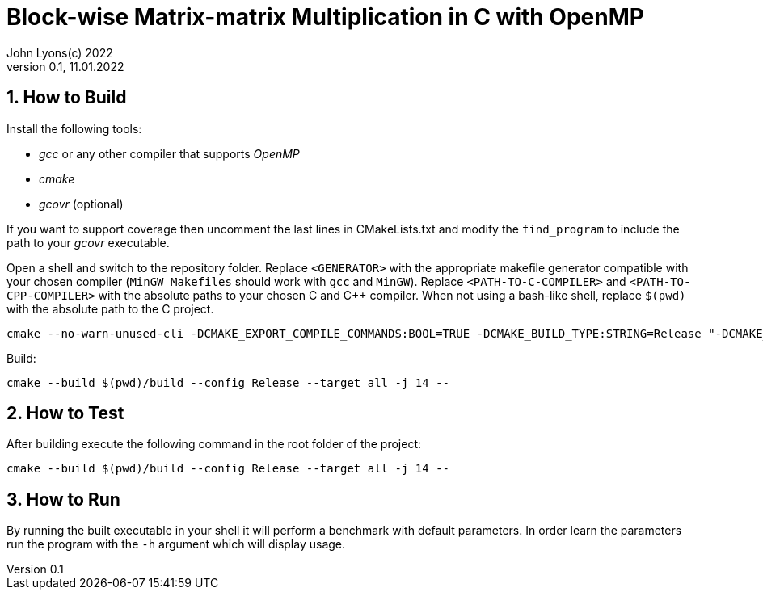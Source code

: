 = Block-wise Matrix-matrix Multiplication in C with OpenMP
John Lyons(c) 2022
Version 0.1, 11.01.2022
:sectnums:                               
                                                
:description: Block-wise Matrix-matrix Multiplication in C with OpenMP
:keywords: matrix multiplication, C, OpenMP, concurrency, parallelism                             
:imagesdir: ./figures                                                 

== How to Build

Install the following tools:

* __gcc__ or any other compiler that supports __OpenMP__
* __cmake__
* __gcovr__ (optional)

If you want to support coverage then uncomment the last lines in CMakeLists.txt and modify the `find_program` to include the path to your __gcovr__ executable.

Open a shell and switch to the repository folder. Replace `<GENERATOR>` with the appropriate makefile generator compatible with your chosen compiler (`MinGW Makefiles` should work with `gcc` and `MinGW`). Replace `<PATH-TO-C-COMPILER>` and `<PATH-TO-CPP-COMPILER>` with the absolute paths to your chosen C and {cpp} compiler. When not using a bash-like shell, replace `$(pwd)` with the absolute path to the C project.

[source,bash]
----
cmake --no-warn-unused-cli -DCMAKE_EXPORT_COMPILE_COMMANDS:BOOL=TRUE -DCMAKE_BUILD_TYPE:STRING=Release "-DCMAKE_C_COMPILER:FILEPATH=<PATH-TO-C-COMPILER>" "-DCMAKE_CXX_COMPILER:FILEPATH=<PATH-TO-CPP-COMPILER>" -H$(pwd) -B$(pwd)/build -G "<GENERATOR>"
----

Build:

[source,bash]
----
cmake --build $(pwd)/build --config Release --target all -j 14 --
----

== How to Test

After building execute the following command in the root folder of the project:

[source,bash]
----
cmake --build $(pwd)/build --config Release --target all -j 14 --
----

== How to Run

By running the built executable in your shell it will perform a benchmark with default parameters. In order learn the parameters run the program with the `-h` argument which will display usage.